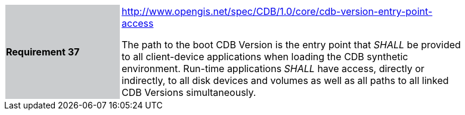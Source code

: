 [width="90%",cols="2,6"]
|===
|*Requirement 37*{set:cellbgcolor:#CACCCE}
|http://www.opengis.net/spec/CDB/1.0/core/cdb-version-entry-point-access{set:cellbgcolor:#FFFFFF} +

The path to the boot CDB Version is the entry point that _SHALL_ be provided to all client-device applications when loading the CDB synthetic environment. Run-time applications _SHALL_ have access, directly or indirectly, to all disk devices and volumes as well as all paths to all linked CDB Versions simultaneously.{set:cellbgcolor:#FFFFFF}
|===
